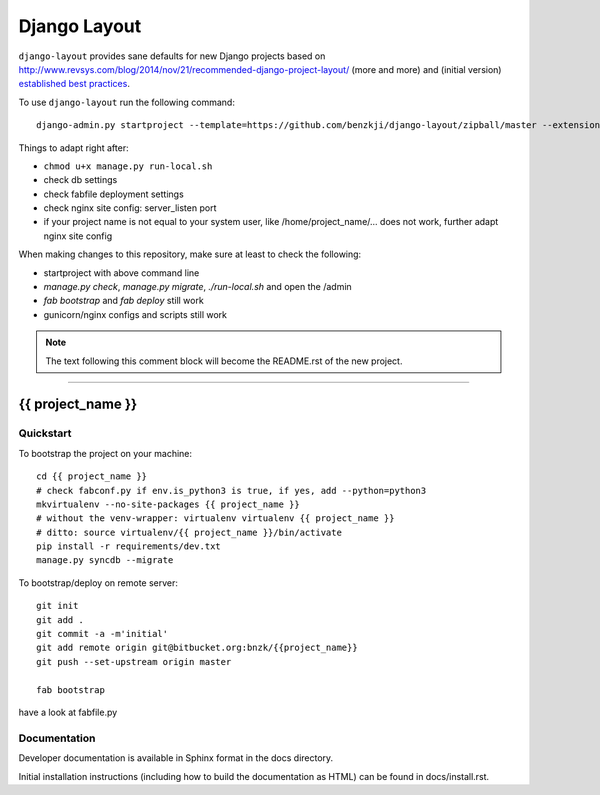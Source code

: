 .. {% comment %}

===============
Django Layout
===============

``django-layout`` provides sane defaults for new Django projects based on http://www.revsys.com/blog/2014/nov/21/recommended-django-project-layout/ (more and more) and (initial version) `established best practices <http://lincolnloop.com/django-best-practices/>`__.

To use ``django-layout`` run the following command::

     django-admin.py startproject --template=https://github.com/benzkji/django-layout/zipball/master --extension=py,rb,rst,sh,txt,js,json,gitignore,ruby-version,example,bowerrc,conf your_project_name

Things to adapt right after:

- ``chmod u+x manage.py run-local.sh``
- check db settings
- check fabfile deployment settings
- check nginx site config: server_listen port
- if your project name is not equal to your system user, like /home/project_name/... does not work, further adapt nginx site config

When making changes to this repository, make sure at least to check the following:

- startproject with above command line
- `manage.py check`, `manage.py migrate`, `./run-local.sh` and open the /admin
- `fab bootstrap` and `fab deploy` still work
- gunicorn/nginx configs and scripts still work

.. note:: The text following this comment block will become the README.rst of the new project.


-----

.. {% endcomment %}

{{ project_name }}
======================

Quickstart
----------

To bootstrap the project on your machine::

    cd {{ project_name }}
    # check fabconf.py if env.is_python3 is true, if yes, add --python=python3
    mkvirtualenv --no-site-packages {{ project_name }}
    # without the venv-wrapper: virtualenv virtualenv {{ project_name }}
    # ditto: source virtualenv/{{ project_name }}/bin/activate
    pip install -r requirements/dev.txt
    manage.py syncdb --migrate

To bootstrap/deploy on remote server::

    git init
    git add .
    git commit -a -m'initial'
    git add remote origin git@bitbucket.org:bnzk/{{project_name}}
    git push --set-upstream origin master

    fab bootstrap

have a look at fabfile.py

Documentation
-------------

Developer documentation is available in Sphinx format in the docs directory.

Initial installation instructions (including how to build the documentation as
HTML) can be found in docs/install.rst.
